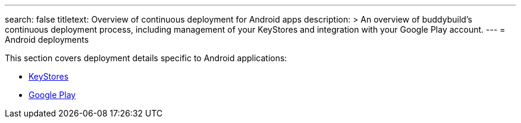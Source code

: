---
search: false
titletext: Overview of continuous deployment for Android apps
description: >
  An overview of buddybuild's continuous deployment process, including
  management of your KeyStores and integration with your Google Play
  account.
---
= Android deployments

This section covers deployment details specific to Android applications:

- link:keystores/README.adoc[KeyStores]
- link:google_play/README.adoc[Google Play]
